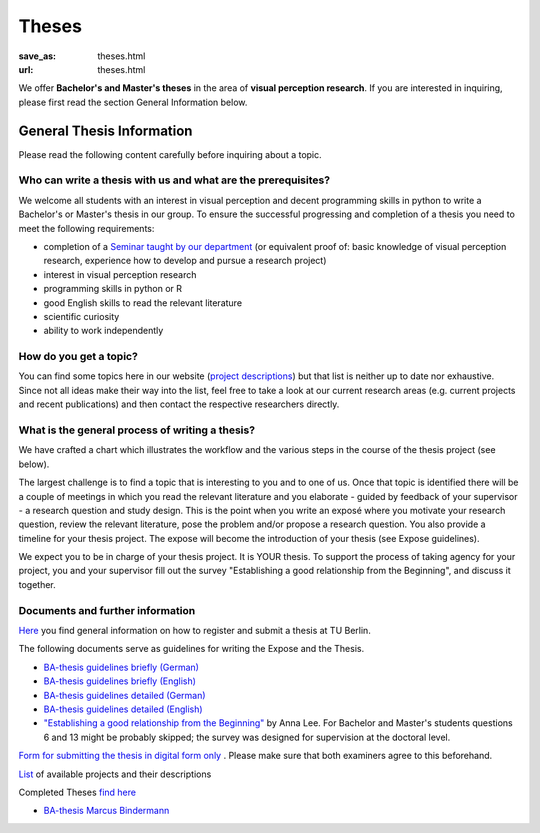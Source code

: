 *********
Theses
*********

:save_as: theses.html
:url: theses.html


We offer **Bachelor's and Master's theses** in the area of **visual perception research**. 
If you are interested in inquiring, please first read the section General Information below.


General Thesis Information 
###########################

Please read the following content carefully before inquiring about a topic.


Who can write a thesis with us and what are the prerequisites?
******************************************************************

We welcome all students with an interest in visual perception and decent programming skills in python to write a Bachelor's or Master's thesis in our group. 
To ensure the successful progressing and completion of a thesis you need to meet the following requirements:

- completion of a `Seminar taught by our department <teaching.html>`_ (or equivalent proof of: basic knowledge of visual perception research, experience how to develop and pursue a research project)  
- interest in visual perception research
- programming skills in python or R
- good English skills to read the relevant literature
- scientific curiosity
- ability to work independently


How do you get a topic?
************************

You can find some topics here in our website (`project descriptions <projects.html>`_) but that list is neither up to date nor exhaustive. 
Since not all ideas make their way into the list, feel free to take a look at our current research areas (e.g. current projects and recent publications) and then contact the respective researchers directly.


What is the general process of writing a thesis?
****************************************************

We have crafted a chart which illustrates the workflow and the various steps in the course of the thesis project (see below).

The largest challenge is to find a topic that is interesting to you and to one of us. Once that topic is identified there will be a couple of meetings in which you read the relevant literature and you elaborate - guided by feedback of your supervisor - a research question and study design. This is the point when you write an exposé where you motivate your research question, review the relevant literature, pose the problem and/or propose a research question. You also provide a timeline for your thesis project. The expose will become the introduction of your thesis (see Expose guidelines).

We expect you to be in charge of your thesis project. It is YOUR thesis. To support the process of taking agency for your project, you and your supervisor fill out the survey "Establishing a good relationship from the Beginning", and discuss it together.


.. figure:: img/theses/thesis_workflow.png
   :figwidth: 600
   :alt: Thesis workflow
   :align: center




Documents and further information
****************************************************


`Here <https://www.tu.berlin/studieren/studienorganisation/pruefungen/abschlussarbeiten>`_ you find general information on how to register and submit a thesis at TU Berlin.


The following documents serve as guidelines for writing the Expose and the Thesis.


- `BA-thesis guidelines briefly (German) <files/theses/BA_expose.pdf>`_

- `BA-thesis guidelines briefly (English) <files/theses/BA_expose_EN.pdf>`_

- `BA-thesis guidelines detailed (German) <files/theses/BA_expose_detailed_DE.pdf>`_

- `BA-thesis guidelines detailed (English) <files/theses/BA_expose_detailed_ENG.pdf>`_

- `"Establishing a good relationship from the Beginning" <files/theses/establishing-a-good-relationship-from-the-beginning-2017.pdf>`_ by Anna Lee. For Bachelor and Master's students questions 6 and 13 might be probably skipped; the survey was designed for supervision at the doctoral level.


`Form for submitting the thesis in digital form only <files/Digitale_Abschlussarbeit.pdf>`_ . Please make sure that both examiners agree to this beforehand.


`List  <projects.html>`_ of available projects and their descriptions


Completed Theses `find here <finished_theses.html>`_

- `BA-thesis Marcus Bindermann <files/theses/thesis_bindermann.pdf>`_


